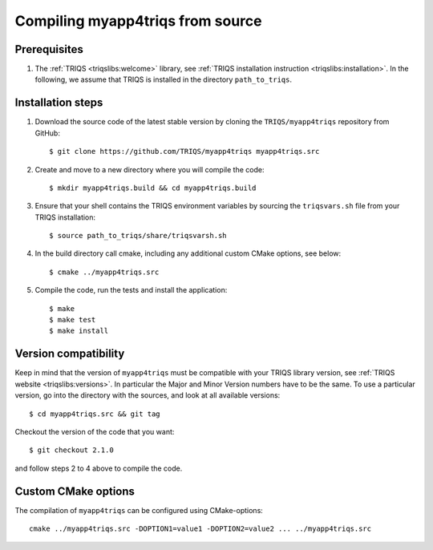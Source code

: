 .. highlight:: bash

.. _install:

Compiling myapp4triqs from source
===============================


Prerequisites
-------------

#. The :ref:`TRIQS <triqslibs:welcome>` library, see :ref:`TRIQS installation instruction <triqslibs:installation>`.
   In the following, we assume that TRIQS is installed in the directory ``path_to_triqs``.

Installation steps
------------------

#. Download the source code of the latest stable version by cloning the ``TRIQS/myapp4triqs`` repository from GitHub::

     $ git clone https://github.com/TRIQS/myapp4triqs myapp4triqs.src

#. Create and move to a new directory where you will compile the code::

     $ mkdir myapp4triqs.build && cd myapp4triqs.build

#. Ensure that your shell contains the TRIQS environment variables by sourcing the ``triqsvars.sh`` file from your TRIQS installation::

     $ source path_to_triqs/share/triqsvarsh.sh

#. In the build directory call cmake, including any additional custom CMake options, see below::

     $ cmake ../myapp4triqs.src

#. Compile the code, run the tests and install the application::

     $ make
     $ make test
     $ make install

Version compatibility
---------------------

Keep in mind that the version of ``myapp4triqs`` must be compatible with your TRIQS library version,
see :ref:`TRIQS website <triqslibs:versions>`.
In particular the Major and Minor Version numbers have to be the same.
To use a particular version, go into the directory with the sources, and look at all available versions::

     $ cd myapp4triqs.src && git tag

Checkout the version of the code that you want::

     $ git checkout 2.1.0

and follow steps 2 to 4 above to compile the code.

Custom CMake options
--------------------

The compilation of ``myapp4triqs`` can be configured using CMake-options::

    cmake ../myapp4triqs.src -DOPTION1=value1 -DOPTION2=value2 ... ../myapp4triqs.src

+-----------------------------------------------------------------+-----------------------------------------------+
| Options                                                         | Syntax                                        |
+=================================================================+===============================================+
| Specify an installation path other than path_to_triqs           | -DCMAKE_INSTALL_PREFIX=path_to_myapp4triqs      |
+-----------------------------------------------------------------+-----------------------------------------------+
| Build in Debugging Mode                                         | -DCMAKE_BUILD_TYPE=Debug                      |
+-----------------------------------------------------------------+-----------------------------------------------+
| Disable testing (not recommended)                               | -DBuild_Tests=OFF                             |
+-----------------------------------------------------------------+-----------------------------------------------+
| Build the documentation                                         | -DBuild_Documentation=ON                      |
+-----------------------------------------------------------------+-----------------------------------------------+

